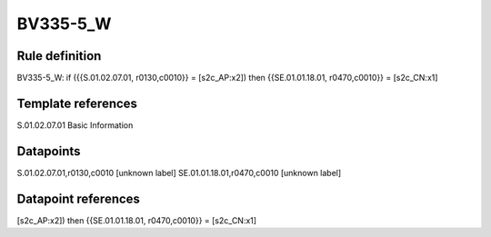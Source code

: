 =========
BV335-5_W
=========

Rule definition
---------------

BV335-5_W: if ({{S.01.02.07.01, r0130,c0010}} = [s2c_AP:x2]) then {{SE.01.01.18.01, r0470,c0010}} = [s2c_CN:x1]


Template references
-------------------

S.01.02.07.01 Basic Information


Datapoints
----------

S.01.02.07.01,r0130,c0010 [unknown label]
SE.01.01.18.01,r0470,c0010 [unknown label]


Datapoint references
--------------------

[s2c_AP:x2]) then {{SE.01.01.18.01, r0470,c0010}} = [s2c_CN:x1]